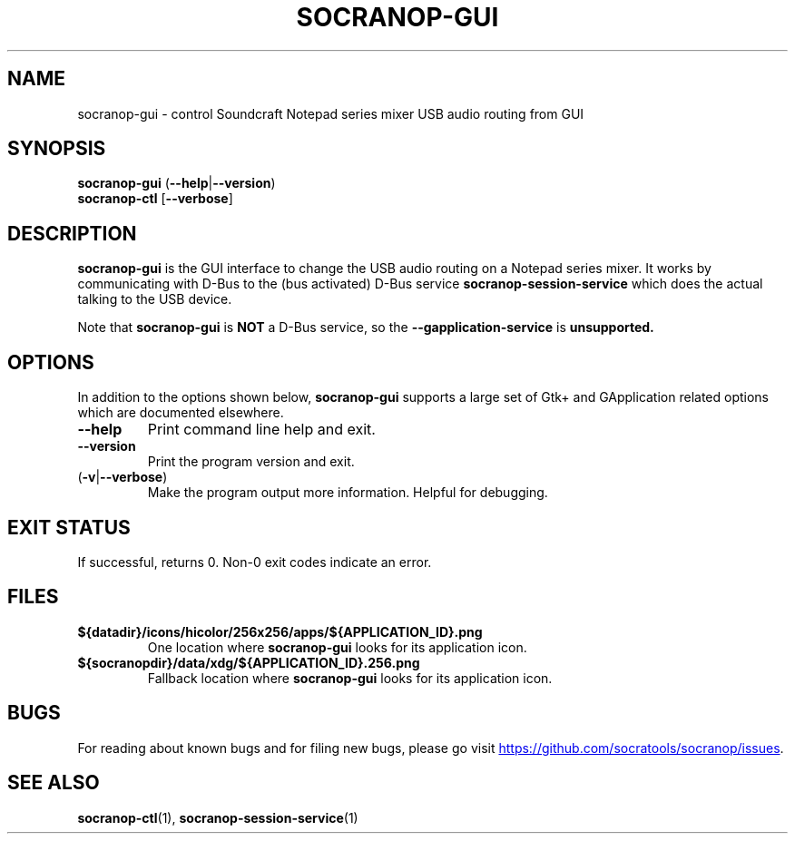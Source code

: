 .\" ======================================================================
.\"
.\" The socranop-gui(1) man page
.\"
.\" This man page has been (re)written adhering to the following
.\" documentation: man(7), man-pages(7), tbl(1)
.\"
.\" ======================================================================
.\"
.TH SOCRANOP-GUI 1 "2021\-07\-04" "${PACKAGE} ${VERSION}" "User commands"
.\"
.\" ======================================================================
.\"
.SH NAME
socranop\-gui \- control Soundcraft Notepad series mixer USB audio routing from GUI
.\"
.\" ======================================================================
.\" socranop-gui --help-all | sed 's|^|.\\" |
.\" ======================================================================
.\"
.\" Usage:
.\"   socranop-gui [OPTION…]
.\"
.\" Help Options:
.\"   -h, --help                 Show help options
.\"   --help-all                 Show all help options
.\"   --help-gapplication        Show GApplication options
.\"   --help-gtk                 Show GTK+ Options
.\"
.\" GApplication options
.\"   --gapplication-service     Enter GApplication service mode (use from D-Bus service files)
.\"
.\" GTK+ Options
.\"   --class=CLASS              Program class as used by the window manager
.\"   --name=NAME                Program name as used by the window manager
.\"   --gdk-debug=FLAGS          GDK debugging flags to set
.\"   --gdk-no-debug=FLAGS       GDK debugging flags to unset
.\"   --gtk-module=MODULES       Load additional GTK+ modules
.\"   --g-fatal-warnings         Make all warnings fatal
.\"   --gtk-debug=FLAGS          GTK+ debugging flags to set
.\"   --gtk-no-debug=FLAGS       GTK+ debugging flags to unset
.\"
.\" Application Options:
.\"   --version                  Show program's version number and exit
.\"   -v, --verbose              Enable more verbose output, largely for debugging
.\"   --display=DISPLAY          X display to use
.\"
.SH SYNOPSIS
.B socranop\-gui
.RB (\| \-\-help \|| \-\-version \|)
.br
.B "socranop\-ctl"
.RB [\| \-\-verbose \|]
.\"
.\" ======================================================================
.\"
.SH DESCRIPTION
.PP
.B socranop\-gui
is the GUI interface to change the USB audio routing on a Notepad series mixer. It works by communicating with D-Bus to the (bus activated) D-Bus service
.B socranop\-session\-service
which does the actual talking to the USB device.
.PP
Note that
.B socranop\-gui
is
.B NOT
a D-Bus service, so the
.B \-\-gapplication\-service
is
.B unsupported.
.\"
.\" ======================================================================
.\"
.SH OPTIONS
In addition to the options shown below, \fBsocranop\-gui\fR supports a large set of Gtk+ and GApplication related options which are documented elsewhere.
.TP
.B \-\-help
Print command line help and exit.
.TP
.B \-\-version
Print the program version and exit.
.TP
.RB (\| \-v | \-\-verbose \|)
Make the program output more information. Helpful for debugging.
.\"
.\" ======================================================================
.\"
.SH EXIT STATUS
If successful, returns 0. Non-0 exit codes indicate an error.
.\"
.\" ======================================================================
.\"
.\" .SH ENVIRONMENT
.\"
.\" ======================================================================
.\"
.SH FILES
.TP
.B ${datadir}/icons/hicolor/256x256/apps/${APPLICATION_ID}.png
One location where \fBsocranop\-gui\fR looks for its application icon.
.TP
.B ${socranopdir}/data/xdg/${APPLICATION_ID}.256.png
Fallback location where \fBsocranop\-gui\fR looks for its application icon.
.\"
.\" ======================================================================
.\"
.\" .SH NOTES
.\"
.\" ======================================================================
.\"
.SH BUGS
For reading about known bugs and for filing new bugs, please go visit
.UR https://github.com/socratools/socranop/issues
.UE .
.\"
.\" ======================================================================
.\"
.\" .SH EXAMPLES
.\"
.\" ======================================================================
.\"
.SH SEE ALSO
.BR socranop\-ctl (1),
.BR socranop\-session\-service (1)
.\"
.\" ======================================================================
.\"
.\" THE END (of this man page).
.\"
.\" ======================================================================
.\"
